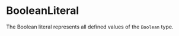 #+options: toc:nil

* BooleanLiteral

The Boolean literal represents all defined values of the =Boolean= type.
